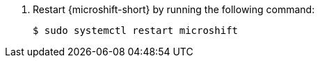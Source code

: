 //Snippet included in the following assemblies:
//
//* microshift_configuring/microshift-config-yaml-custom.adoc
//*

:_mod-docs-content-type: SNIPPET

. Restart {microshift-short} by running the following command:
+
[source,terminal]
----
$ sudo systemctl restart microshift
----
